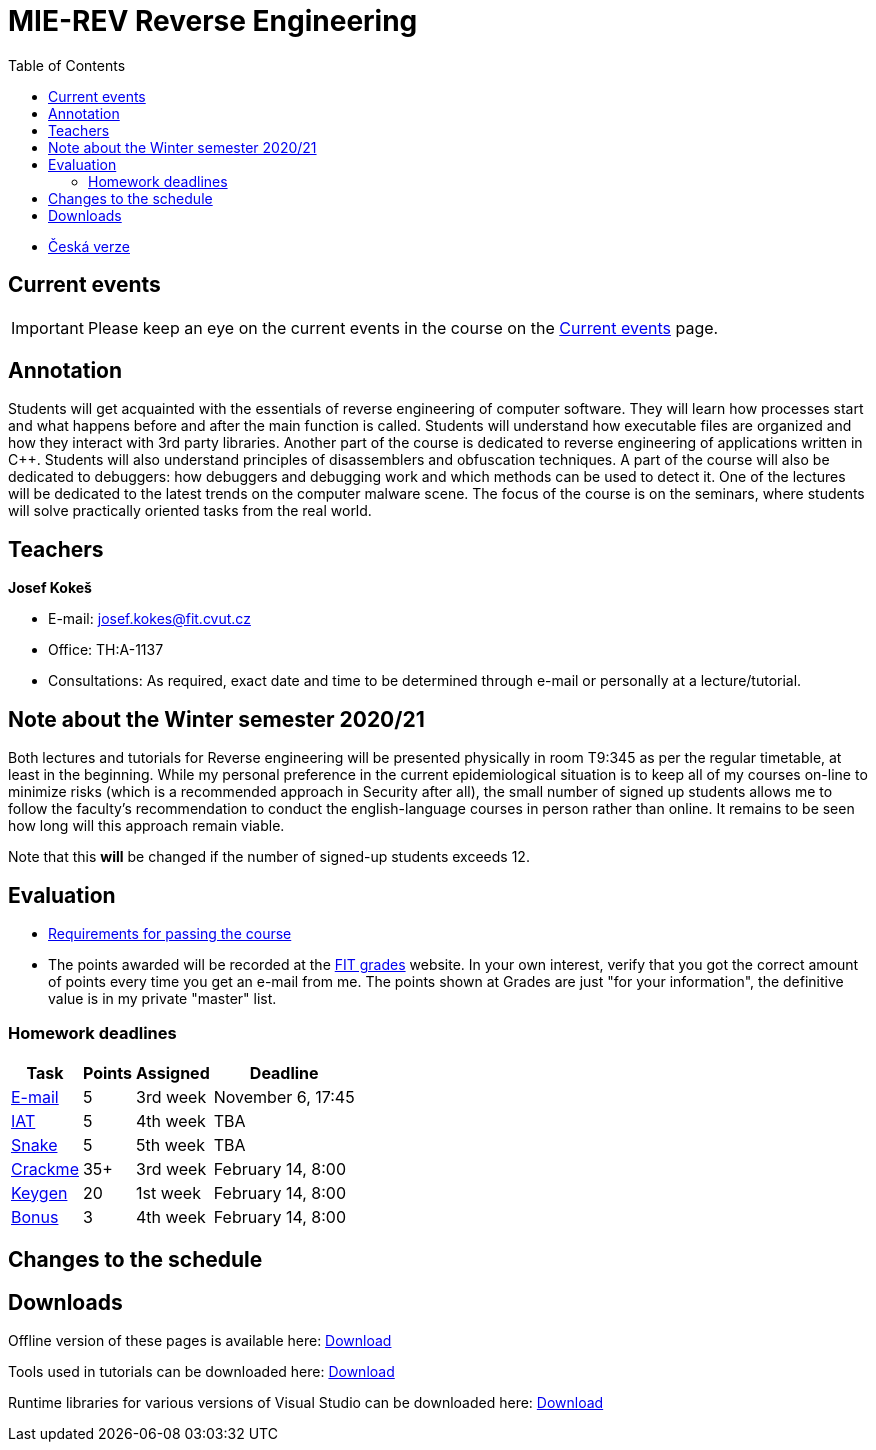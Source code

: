 ﻿
= MIE-REV Reverse Engineering
:toc:
:imagesdir: ../media

* xref:../index.adoc[Česká verze]

== Current events

[IMPORTANT]
====
Please keep an eye on the current events in the course on the xref:aktuality.adoc[Current events] page.
====

== Annotation

Students will get acquainted with the essentials of reverse engineering of computer software. They will learn how processes start and what happens before and after the main function is called. Students will understand how executable files are organized and how they interact with 3rd party libraries. Another part of the course is dedicated to reverse engineering of applications written in C++. Students will also understand principles of disassemblers and obfuscation techniques. A part of the course will also be dedicated to debuggers: how debuggers and debugging work and which methods can be used to detect it. One of the lectures will be dedicated to the latest trends on the computer malware scene. The focus of the course is on the seminars, where students will solve practically oriented tasks from the real world.

== Teachers

*Josef Kokeš*

* E-mail: mailto:josef.kokes@fit.cvut.cz[josef.kokes@fit.cvut.cz]
* Office: TH:A-1137
* Consultations: As required, exact date and time to be determined through e-mail or personally at a lecture/tutorial.

== Note about the Winter semester 2020/21

Both lectures and tutorials for Reverse engineering will be presented physically in room T9:345 as per the regular timetable, at least in the beginning. While my personal preference in the current epidemiological situation is to keep all of my courses on-line to minimize risks (which is a recommended approach in Security after all), the small number of signed up students allows me to follow the faculty's recommendation to conduct the english-language courses in person rather than online. It remains to be seen how long will this approach remain viable.

Note that this *will* be changed if the number of signed-up students exceeds 12.

== Evaluation

* xref:hodnoceni.adoc[Requirements for passing the course]
* The points awarded will be recorded at the https://grades.fit.cvut.cz[FIT grades] website. In your own interest, verify that you got the correct amount of points every time you get an e-mail from me. The points shown at Grades are just "for your information", the definitive value is in my private "master" list.

=== Homework deadlines

[options="autowidth", cols=4*]
|====
<h| Task
<h| Points
<h| Assigned
<h| Deadline

| xref:labs/lab03.adoc[E-mail]
| 5
| 3rd week
| November 6, 17:45

| xref:labs/lab04.adoc[IAT]
| 5
| 4th week
| TBA

| xref:labs/lab05.adoc[Snake]
| 5
| 5th week
| TBA

| xref:projects/crackme.adoc[Crackme]
| 35+
| 3rd week
| February 14, 8:00

| xref:projects/keygen.adoc[Keygen]
| 20
| 1st week
| February 14, 8:00

| xref:labs/lab13.adoc[Bonus]
| 3
| 4th week
| February 14, 8:00
|====

== Changes to the schedule

////
* *2019-11-07 (week 7)*:
** In place of the *disassembling and obfuscation* lecture Ing. Martin Jirkal from ESET will present a lecture on *malware* (regularly lecture no.7).
** In place of the *malware* tutorial we will have the *consultations and 64bit code* tutorial (regularly tutorial no.7).
* *2019-11-14 (week 8)*:
** In place of the *consultations and 64bit code* tutorial we will have a lecture on *disassembling and obfuscation* (regularly lecture no.4).
* *2019-12-12 (week 12)*:
** Ing. Martin Jirkal will present a tutorial on *dotnet analysis* (in Czech).
* *2019-12-19 (week 13)*:
** Ing. Jan Rubín from Avast will present a lecture on *malware analysis* (in Czech).
** link:{imagesdir}/lectures/rev08en.pdf[Slides].
** link:{imagesdir}/itsaunixsystem.zip[Crackme to try out].
////

== Downloads

Offline version of these pages is available here: https://kib-files.fit.cvut.cz/mi-rev/offline.zip[Download]

Tools used in tutorials can be downloaded here: https://kib-files.fit.cvut.cz/mi-rev/nastroje/[Download]

Runtime libraries for various versions of Visual Studio can be downloaded here: https://kib-files.fit.cvut.cz/mi-rev/vcredist/[Download]

//Úvodní přednášky a cvičení z BI-BEK, kde si vysvětlujeme základy assembleru, naleznete zde: https://kib-files.fit.cvut.cz/bi-bek/BIK01-prednasky_1_2_cviceni_1_2.mp4[Download]
